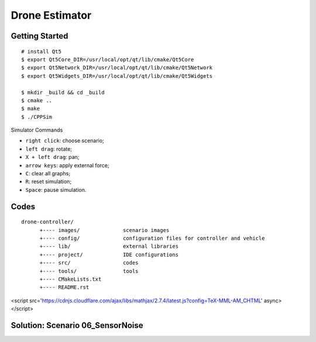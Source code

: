 ##############################################################################
Drone Estimator
##############################################################################

==============================================================================
Getting Started
==============================================================================

::

    # install Qt5
    $ export Qt5Core_DIR=/usr/local/opt/qt/lib/cmake/Qt5Core
    $ export Qt5Network_DIR=/usr/local/opt/qt/lib/cmake/Qt5Network
    $ export Qt5Widgets_DIR=/usr/local/opt/qt/lib/cmake/Qt5Widgets

    $ mkdir _build && cd _build
    $ cmake ..
    $ make
    $ ./CPPSim

Simulator Commands

- ``right click``: choose scenario;
- ``left drag``: rotate;
- ``X + left drag``: pan;
- ``arrow keys``: apply external force;
- ``C``: clear all graphs;
- ``R``: reset simulation;
- ``Space``: pause simulation.

==============================================================================
Codes
==============================================================================

::

    drone-controller/
          +---- images/              scenario images
          +---- config/              configuration files for controller and vehicle
          +---- lib/                 external libraries
          +---- project/             IDE configurations
          +---- src/                 codes
          +---- tools/               tools
          +---- CMakeLists.txt
          +---- README.rst

<script src='https://cdnjs.cloudflare.com/ajax/libs/mathjax/2.7.4/latest.js?config=TeX-MML-AM_CHTML' async></script>

==============================================================================
Solution: Scenario 06_SensorNoise
==============================================================================


